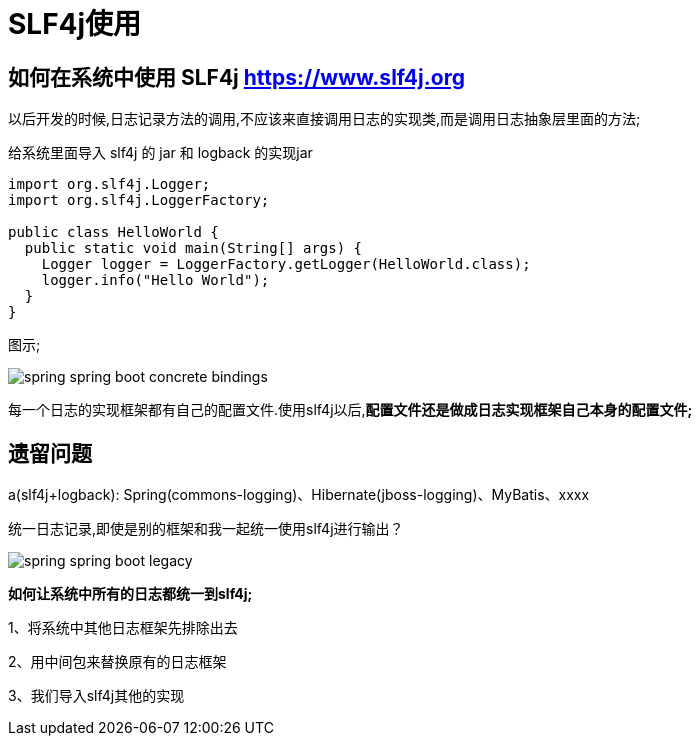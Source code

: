 [[springboot-base-log-slf4j]]
= SLF4j使用

== 如何在系统中使用 SLF4j   https://www.slf4j.org

以后开发的时候,日志记录方法的调用,不应该来直接调用日志的实现类,而是调用日志抽象层里面的方法;

给系统里面导入 slf4j 的 jar 和  logback 的实现jar

[source,java]
----
import org.slf4j.Logger;
import org.slf4j.LoggerFactory;

public class HelloWorld {
  public static void main(String[] args) {
    Logger logger = LoggerFactory.getLogger(HelloWorld.class);
    logger.info("Hello World");
  }
}
----

图示;

image::{oss-images}/spring-spring-boot-concrete-bindings.png[]

每一个日志的实现框架都有自己的配置文件.使用slf4j以后,**配置文件还是做成日志实现框架自己本身的配置文件; **

[[springboot-base-log-remain]]
== 遗留问题

a(slf4j+logback): Spring(commons-logging)、Hibernate(jboss-logging)、MyBatis、xxxx

统一日志记录,即使是别的框架和我一起统一使用slf4j进行输出？

image::{oss-images}/spring-spring-boot-legacy.png[]

**如何让系统中所有的日志都统一到slf4j; **

1、将系统中其他日志框架先排除出去

2、用中间包来替换原有的日志框架

3、我们导入slf4j其他的实现